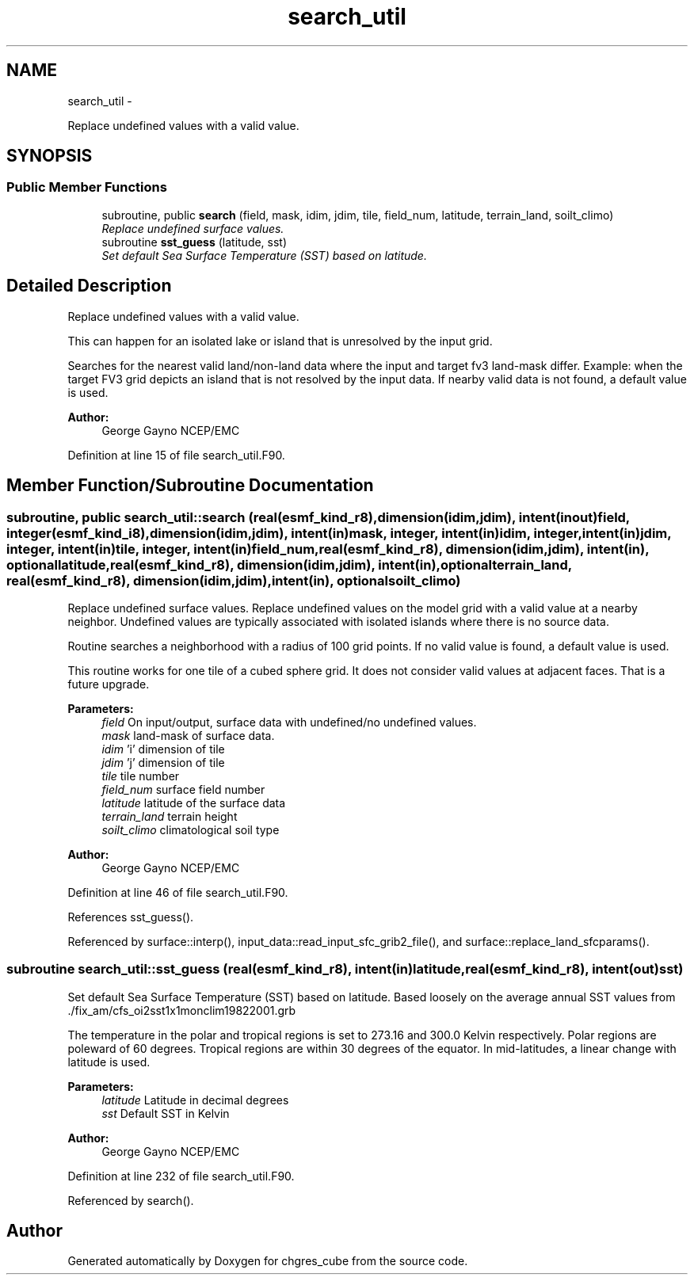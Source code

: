 .TH "search_util" 3 "Mon May 2 2022" "Version 1.3.0" "chgres_cube" \" -*- nroff -*-
.ad l
.nh
.SH NAME
search_util \- 
.PP
Replace undefined values with a valid value\&.  

.SH SYNOPSIS
.br
.PP
.SS "Public Member Functions"

.in +1c
.ti -1c
.RI "subroutine, public \fBsearch\fP (field, mask, idim, jdim, tile, field_num, latitude, terrain_land, soilt_climo)"
.br
.RI "\fIReplace undefined surface values\&. \fP"
.ti -1c
.RI "subroutine \fBsst_guess\fP (latitude, sst)"
.br
.RI "\fISet default Sea Surface Temperature (SST) based on latitude\&. \fP"
.in -1c
.SH "Detailed Description"
.PP 
Replace undefined values with a valid value\&. 

This can happen for an isolated lake or island that is unresolved by the input grid\&.
.PP
Searches for the nearest valid land/non-land data where the input and target fv3 land-mask differ\&. Example: when the target FV3 grid depicts an island that is not resolved by the input data\&. If nearby valid data is not found, a default value is used\&.
.PP
\fBAuthor:\fP
.RS 4
George Gayno NCEP/EMC 
.RE
.PP

.PP
Definition at line 15 of file search_util\&.F90\&.
.SH "Member Function/Subroutine Documentation"
.PP 
.SS "subroutine, public search_util::search (real(esmf_kind_r8), dimension(idim,jdim), intent(inout)field, integer(esmf_kind_i8), dimension(idim,jdim), intent(in)mask, integer, intent(in)idim, integer, intent(in)jdim, integer, intent(in)tile, integer, intent(in)field_num, real(esmf_kind_r8), dimension(idim,jdim), intent(in), optionallatitude, real(esmf_kind_r8), dimension(idim,jdim), intent(in), optionalterrain_land, real(esmf_kind_r8), dimension(idim,jdim), intent(in), optionalsoilt_climo)"

.PP
Replace undefined surface values\&. Replace undefined values on the model grid with a valid value at a nearby neighbor\&. Undefined values are typically associated with isolated islands where there is no source data\&.
.PP
Routine searches a neighborhood with a radius of 100 grid points\&. If no valid value is found, a default value is used\&.
.PP
This routine works for one tile of a cubed sphere grid\&. It does not consider valid values at adjacent faces\&. That is a future upgrade\&.
.PP
\fBParameters:\fP
.RS 4
\fIfield\fP On input/output, surface data with undefined/no undefined values\&. 
.br
\fImask\fP land-mask of surface data\&. 
.br
\fIidim\fP 'i' dimension of tile 
.br
\fIjdim\fP 'j' dimension of tile 
.br
\fItile\fP tile number 
.br
\fIfield_num\fP surface field number 
.br
\fIlatitude\fP latitude of the surface data 
.br
\fIterrain_land\fP terrain height 
.br
\fIsoilt_climo\fP climatological soil type 
.RE
.PP
\fBAuthor:\fP
.RS 4
George Gayno NCEP/EMC 
.RE
.PP

.PP
Definition at line 46 of file search_util\&.F90\&.
.PP
References sst_guess()\&.
.PP
Referenced by surface::interp(), input_data::read_input_sfc_grib2_file(), and surface::replace_land_sfcparams()\&.
.SS "subroutine search_util::sst_guess (real(esmf_kind_r8), intent(in)latitude, real(esmf_kind_r8), intent(out)sst)"

.PP
Set default Sea Surface Temperature (SST) based on latitude\&. Based loosely on the average annual SST values from \&./fix_am/cfs_oi2sst1x1monclim19822001\&.grb
.PP
The temperature in the polar and tropical regions is set to 273\&.16 and 300\&.0 Kelvin respectively\&. Polar regions are poleward of 60 degrees\&. Tropical regions are within 30 degrees of the equator\&. In mid-latitudes, a linear change with latitude is used\&.
.PP
\fBParameters:\fP
.RS 4
\fIlatitude\fP Latitude in decimal degrees 
.br
\fIsst\fP Default SST in Kelvin 
.RE
.PP
\fBAuthor:\fP
.RS 4
George Gayno NCEP/EMC 
.RE
.PP

.PP
Definition at line 232 of file search_util\&.F90\&.
.PP
Referenced by search()\&.

.SH "Author"
.PP 
Generated automatically by Doxygen for chgres_cube from the source code\&.

